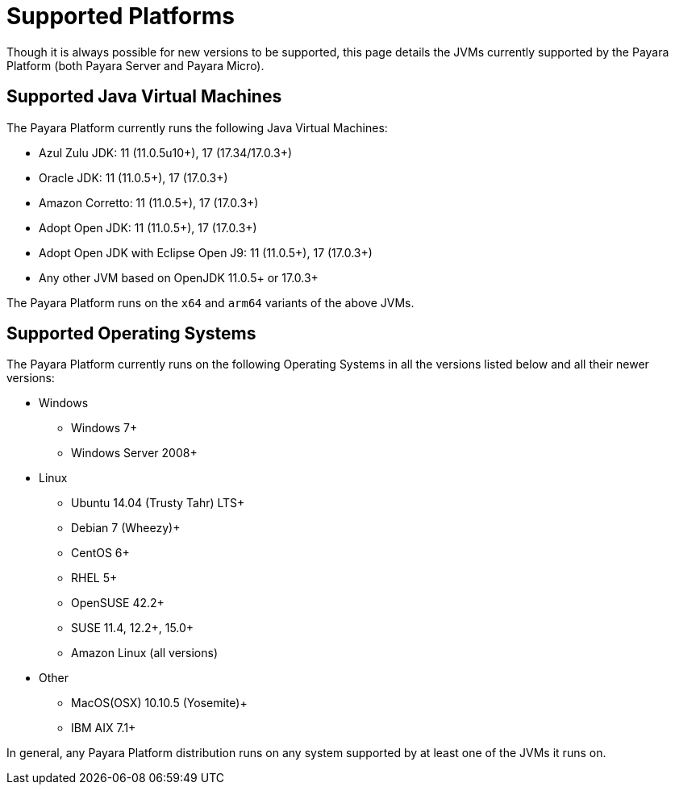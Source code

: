 [[supported-platforms]]
= Supported Platforms
:ordinal: 2

Though it is always possible for new versions to be supported, this page details the JVMs currently supported by the Payara Platform (both Payara Server and Payara Micro).

== Supported Java Virtual Machines

The Payara Platform currently runs the following Java Virtual Machines:

* Azul Zulu JDK: 11 (11.0.5u10+), 17 (17.34/17.0.3+)
* Oracle JDK: 11 (11.0.5+), 17 (17.0.3+)
* Amazon Corretto: 11 (11.0.5+), 17 (17.0.3+)
* Adopt Open JDK: 11 (11.0.5+), 17 (17.0.3+)
* Adopt Open JDK with Eclipse Open J9: 11 (11.0.5+), 17 (17.0.3+)
* Any other JVM based on OpenJDK 11.0.5+ or 17.0.3+

The Payara Platform runs on the `x64` and `arm64` variants of the above JVMs.

== Supported Operating Systems

The Payara Platform currently runs on the following Operating Systems in all the versions listed below and all their newer versions:

* Windows
** Windows 7+
** Windows Server 2008+
* Linux
** Ubuntu 14.04 (Trusty Tahr) LTS+
** Debian 7 (Wheezy)+
** CentOS 6+
** RHEL 5+
** OpenSUSE 42.2+
** SUSE 11.4, 12.2+, 15.0+
** Amazon Linux (all versions)
* Other
** MacOS(OSX) 10.10.5 (Yosemite)+
** IBM AIX 7.1+

In general, any Payara Platform distribution runs on any system supported by at least one of the JVMs it runs on.
